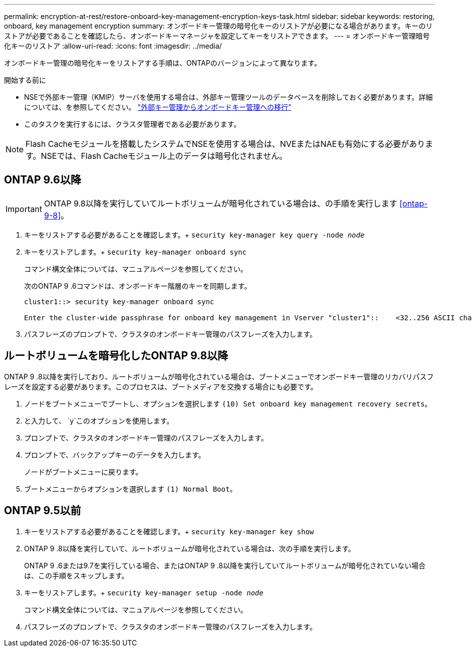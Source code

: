 ---
permalink: encryption-at-rest/restore-onboard-key-management-encryption-keys-task.html 
sidebar: sidebar 
keywords: restoring, onboard, key management encryption 
summary: オンボードキー管理の暗号化キーのリストアが必要になる場合があります。キーのリストアが必要であることを確認したら、オンボードキーマネージャを設定してキーをリストアできます。 
---
= オンボードキー管理暗号化キーのリストア
:allow-uri-read: 
:icons: font
:imagesdir: ../media/


[role="lead"]
オンボードキー管理の暗号化キーをリストアする手順は、ONTAPのバージョンによって異なります。

.開始する前に
* NSEで外部キー管理（KMIP）サーバを使用する場合は、外部キー管理ツールのデータベースを削除しておく必要があります。詳細については、を参照してください。 link:delete-key-management-database-task.html["外部キー管理からオンボードキー管理への移行"]
* このタスクを実行するには、クラスタ管理者である必要があります。



NOTE: Flash Cacheモジュールを搭載したシステムでNSEを使用する場合は、NVEまたはNAEも有効にする必要があります。NSEでは、Flash Cacheモジュール上のデータは暗号化されません。



== ONTAP 9.6以降


IMPORTANT: ONTAP 9.8以降を実行していてルートボリュームが暗号化されている場合は、の手順を実行します <<ontap-9-8>>。

. キーをリストアする必要があることを確認します。+
`security key-manager key query -node _node_`
. キーをリストアします。+
`security key-manager onboard sync`
+
コマンド構文全体については、マニュアルページを参照してください。

+
次のONTAP 9 .6コマンドは、オンボードキー階層のキーを同期します。

+
[listing]
----
cluster1::> security key-manager onboard sync

Enter the cluster-wide passphrase for onboard key management in Vserver "cluster1"::    <32..256 ASCII characters long text>
----
. パスフレーズのプロンプトで、クラスタのオンボードキー管理のパスフレーズを入力します。




== ルートボリュームを暗号化したONTAP 9.8以降

ONTAP 9 .8以降を実行しており、ルートボリュームが暗号化されている場合は、ブートメニューでオンボードキー管理のリカバリパスフレーズを設定する必要があります。このプロセスは、ブートメディアを交換する場合にも必要です。

. ノードをブートメニューでブートし、オプションを選択します `(10) Set onboard key management recovery secrets`。
. と入力して、 `y`このオプションを使用します。
. プロンプトで、クラスタのオンボードキー管理のパスフレーズを入力します。
. プロンプトで、バックアップキーのデータを入力します。
+
ノードがブートメニューに戻ります。

. ブートメニューからオプションを選択します `(1) Normal Boot`。




== ONTAP 9.5以前

. キーをリストアする必要があることを確認します。+
`security key-manager key show`
. ONTAP 9 .8以降を実行していて、ルートボリュームが暗号化されている場合は、次の手順を実行します。
+
ONTAP 9 .6または9.7を実行している場合、またはONTAP 9 .8以降を実行していてルートボリュームが暗号化されていない場合は、この手順をスキップします。

. キーをリストアします。+
`security key-manager setup -node _node_`
+
コマンド構文全体については、マニュアルページを参照してください。

. パスフレーズのプロンプトで、クラスタのオンボードキー管理のパスフレーズを入力します。

